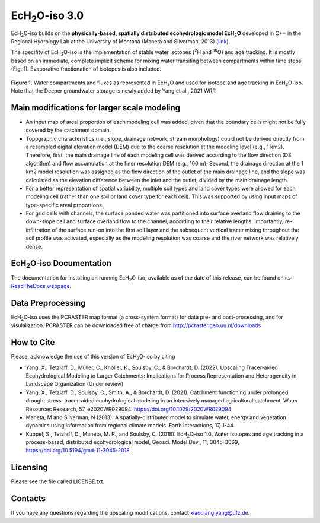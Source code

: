 .. |ech2o| replace:: EcH\ :sub:`2`\ O

|ech2o|-iso 3.0
===============

|ech2o|-iso builds on the **physically-based, spatially distributed ecohydrologic model EcH**\ :sub:`2`\ **O** developed in C++ in the Regional Hydrology Lab at the University of Montana (Maneta and Silverman, 2013) (`link <http://hs.umt.edu/RegionalHydrologyLab/software/default.php>`_).

The specifity of |ech2o|-iso is the implementation of stable water isotopes (:sup:`2`\ H and :sup:`18`\ O) and age tracking.
It is mostly based on an immediate, complete implicit scheme for mixing water transiting between compartments within time steps (Fig. 1).
Evaporative fractionation of isotopes is also included.

.. figure:: ./Ech2o_iso_structure.png
   :align: center
   :alt: Brooke and Corey soil parameters for different texstures. From Dingman, L(2002). Physical Hydrology, 2nd Ed.Prentice Hall, 646p .

   **Figure 1.** Water compartments and fluxes as represented in |ech2o| and used for isotope and age tracking in |ech2o|-iso. Note that the Deeper groundwater storage is newly added by Yang et al., 2021 WRR  

Main modifications for larger scale modeling 
------------------

- An input map of areal proportion of each modeling cell was added, given that the boundary cells might not be fully covered by the catchment domain.
- Topographic characteristics (i.e., slope, drainage network, stream morphology) could not be derived directly from a resampled digital elevation model (DEM) due to the coarse resolution at the modeling level (e.g., 1 km2). Therefore, first, the main drainage line of each modeling cell was derived according to the flow direction (D8 algorithm) and flow accumulation at the finer resolution DEM (e.g., 100 m); Second, the drainage direction at the 1 km2 model resolution was assigned as the flow direction of the outlet of the main drainage line, and the slope was calculated as the elevation difference between the inlet and the outlet, divided by the main drainage length.
- For a better representation of spatial variability, multiple soil types and land cover types were allowed for each modeling cell (rather than one soil or land cover type for each cell). This was supported by using input maps of type-specific areal proportions.
- For grid cells with channels, the surface ponded water was partitioned into surface overland flow draining to the down-slope cell and surface overland flow to the channel, according to their relative lengths. Importantly, re-infiltration of the surface run-on into the first soil layer and the subsequent vertical tracer mixing throughout the soil profile was activated, especially as the modeling resolution was coarse and the river network was relatively dense.  

|ech2o|-iso Documentation
-------------

The documentation for installing an runnnig |ech2o|-iso, available as of the date of this release, can be found on its `ReadTheDocs webpage <http://ech2o-iso.readthedocs.io/en/latest/>`_.
  
Data Preprocessing
------------------

|ech2o|-iso uses the PCRASTER map format (a cross-system format) for data pre- and post-processing, and for visulalization. 
PCRASTER can be downloaded free of charge from http://pcraster.geo.uu.nl/downloads


How to Cite
-----------
Please, acknowledge the use of this version of |ech2o|-iso by citing

- Yang, X., Tetzlaff, D., Müller, C., Knöller, K., Soulsby, C., & Borchardt, D. (2022). Upscaling Tracer-aided Ecohydrological Modeling to Larger Catchments: Implications for Process Representation and Heterogeneity in Landscape Organization (Under review)
- Yang, X., Tetzlaff, D., Soulsby, C., Smith, A., & Borchardt, D. (2021). Catchment functioning under prolonged drought stress: tracer-aided ecohydrological modeling in an intensively managed agricultural catchment. Water Resources Research, 57, e2020WR029094. https://doi.org/10.1029/2020WR029094
- Maneta, M and Silverman, N (2013). A spatially-distributed model to simulate water, energy and vegetation dynamics using information from regional climate models. Earth Interactions, 17, 1-44.
- Kuppel, S., Tetzlaff, D., Maneta, M. P., and Soulsby, C. (2018). |ech2o|-iso 1.0: Water isotopes and age tracking in a process-based, distributed ecohydrological model, Geosci. Model Dev., 11, 3045-3069, `<https://doi.org/10.5194/gmd-11-3045-2018>`_.



Licensing
---------

Please see the file called LICENSE.txt.

 
Contacts
--------

If you have any questions regarding the upscaling modifications, contact xiaoqiang.yang@ufz.de.
